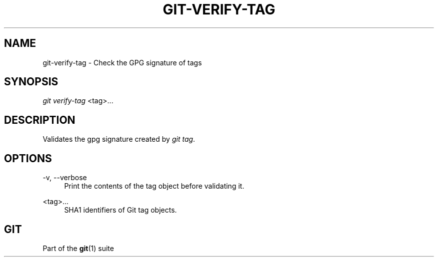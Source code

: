 '\" t
.\"     Title: git-verify-tag
.\"    Author: [FIXME: author] [see http://docbook.sf.net/el/author]
.\" Generator: DocBook XSL Stylesheets v1.75.2 <http://docbook.sf.net/>
.\"      Date: 04/17/2013
.\"    Manual: Git Manual
.\"    Source: Git 1.8.2
.\"  Language: English
.\"
.TH "GIT\-VERIFY\-TAG" "1" "04/17/2013" "Git 1\&.8\&.2" "Git Manual"
.\" -----------------------------------------------------------------
.\" * Define some portability stuff
.\" -----------------------------------------------------------------
.\" ~~~~~~~~~~~~~~~~~~~~~~~~~~~~~~~~~~~~~~~~~~~~~~~~~~~~~~~~~~~~~~~~~
.\" http://bugs.debian.org/507673
.\" http://lists.gnu.org/archive/html/groff/2009-02/msg00013.html
.\" ~~~~~~~~~~~~~~~~~~~~~~~~~~~~~~~~~~~~~~~~~~~~~~~~~~~~~~~~~~~~~~~~~
.ie \n(.g .ds Aq \(aq
.el       .ds Aq '
.\" -----------------------------------------------------------------
.\" * set default formatting
.\" -----------------------------------------------------------------
.\" disable hyphenation
.nh
.\" disable justification (adjust text to left margin only)
.ad l
.\" -----------------------------------------------------------------
.\" * MAIN CONTENT STARTS HERE *
.\" -----------------------------------------------------------------
.SH "NAME"
git-verify-tag \- Check the GPG signature of tags
.SH "SYNOPSIS"
.sp
.nf
\fIgit verify\-tag\fR <tag>\&...
.fi
.sp
.SH "DESCRIPTION"
.sp
Validates the gpg signature created by \fIgit tag\fR\&.
.SH "OPTIONS"
.PP
\-v, \-\-verbose
.RS 4
Print the contents of the tag object before validating it\&.
.RE
.PP
<tag>\&...
.RS 4
SHA1 identifiers of Git tag objects\&.
.RE
.SH "GIT"
.sp
Part of the \fBgit\fR(1) suite
